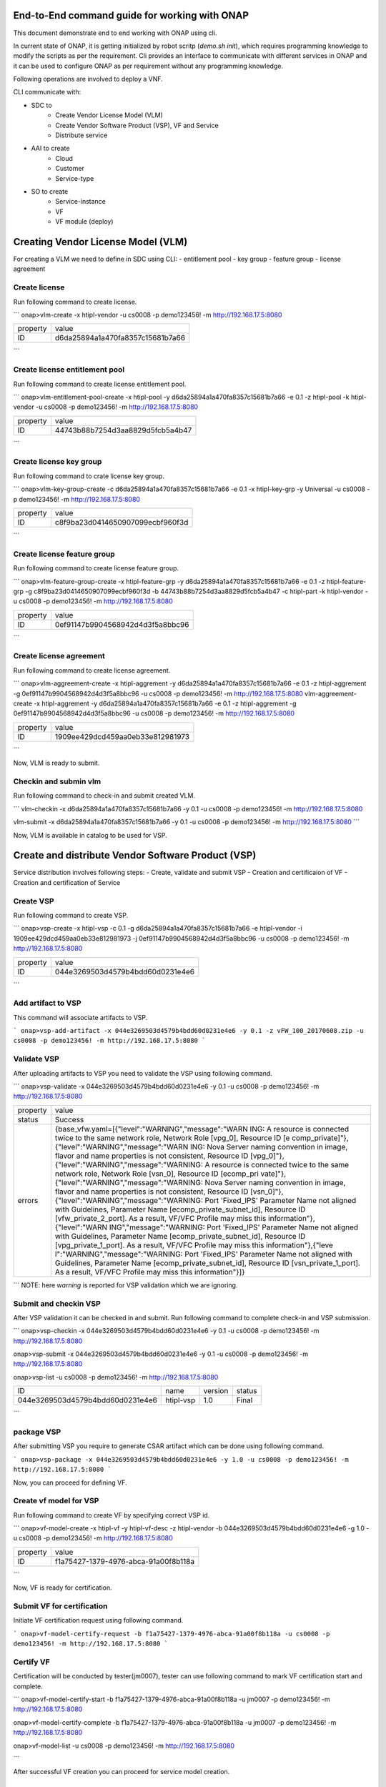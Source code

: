 .. This work is licensed under a Creative Commons Attribution 4.0 International License.
.. http://creativecommons.org/licenses/by/4.0
.. Copyright 2017 Huawei Technologies Co., Ltd.

.. _end_to_end_onap_cli_commands:


End-to-End command guide for working with ONAP
==============================================

This document demonstrate end to end working with ONAP using cli.

In current state of ONAP, it is getting initialized by robot scritp (`demo.sh init`),
which requires programming knowledge to modify the scripts as per the requirement.
Cli provides an interface to communicate with different services in ONAP and it can
be used to configure ONAP as per requirement without any programming knowledge.

Following operations are involved to deploy a VNF.

CLI communicate with:

- SDC to
    - Create Vendor License Model (VLM)
    - Create Vendor Software Product (VSP), VF and Service
    - Distribute service

- AAI to create
    - Cloud
    - Customer
    - Service-type

- SO to create
    - Service-instance
    - VF
    - VF module (deploy)


Creating Vendor License Model (VLM)
===================================

For creating a VLM we need to define in SDC using CLI:
- entitlement pool
- key group
- feature group
- license agreement


Create license
--------------

Run following command to create license.

```
onap>vlm-create -x htipl-vendor -u cs0008 -p demo123456! -m http://192.168.17.5:8080

+----------+----------------------------------+
|property  |value                             |
+----------+----------------------------------+
|ID        |d6da25894a1a470fa8357c15681b7a66  |
+----------+----------------------------------+
```

Create license entitlement pool
-------------------------------

Run following command to create license entitlement pool.

```
onap>vlm-entitlement-pool-create -x htipl-pool -y d6da25894a1a470fa8357c15681b7a66 -e 0.1 -z htipl-pool -k htipl-vendor -u cs0008 -p demo123456! -m http://192.168.17.5:8080

+----------+----------------------------------+
|property  |value                             |
+----------+----------------------------------+
|ID        |44743b88b7254d3aa8829d5fcb5a4b47  |
+----------+----------------------------------+
```

Create license key group
------------------------

Run following command to crate license key group.

```
onap>vlm-key-group-create -c d6da25894a1a470fa8357c15681b7a66 -e 0.1 -x htipl-key-grp -y Universal -u cs0008 -p demo123456! -m http://192.168.17.5:8080

+----------+----------------------------------+
|property  |value                             |
+----------+----------------------------------+
|ID        |c8f9ba23d0414650907099ecbf960f3d  |
+----------+----------------------------------+
```

Create license feature group
----------------------------

Run following command to create license feature group.

```
onap>vlm-feature-group-create -x htipl-feature-grp -y d6da25894a1a470fa8357c15681b7a66 -e 0.1 -z htipl-feature-grp -g c8f9ba23d0414650907099ecbf960f3d -b 44743b88b7254d3aa8829d5fcb5a4b47 -c htipl-part -k htipl-vendor -u cs0008 -p demo123456! -m http://192.168.17.5:8080

+----------+----------------------------------+
|property  |value                             |
+----------+----------------------------------+
|ID        |0ef91147b9904568942d4d3f5a8bbc96  |
+----------+----------------------------------+
```

Create license agreement
------------------------

Run following command to create license agreement.

```
onap>vlm-aggreement-create -x htipl-aggrement -y d6da25894a1a470fa8357c15681b7a66 -e 0.1 -z htipl-aggrement -g 0ef91147b9904568942d4d3f5a8bbc96 -u cs0008 -p demo123456\! -m http://192.168.17.5:8080
vlm-aggreement-create -x htipl-aggrement -y d6da25894a1a470fa8357c15681b7a66 -e 0.1 -z htipl-aggrement -g 0ef91147b9904568942d4d3f5a8bbc96 -u cs0008 -p demo123456! -m http://192.168.17.5:8080

+----------+----------------------------------+
|property  |value                             |
+----------+----------------------------------+
|ID        |1909ee429dcd459aa0eb33e812981973  |
+----------+----------------------------------+
```

Now, VLM is ready to submit.

Checkin and submin vlm
----------------------

Run following command to check-in and submit created VLM.

```
vlm-checkin -x d6da25894a1a470fa8357c15681b7a66 -y 0.1 -u cs0008 -p demo123456! -m http://192.168.17.5:8080

vlm-submit -x d6da25894a1a470fa8357c15681b7a66 -y 0.1 -u cs0008 -p demo123456\! -m http://192.168.17.5:8080
```

Now, VLM is available in catalog to be used for VSP.


Create and distribute Vendor Software Product (VSP)
===================================================

Service distribution involves following steps:
- Create, validate and submit VSP
- Creation and certificaion of VF
- Creation and certification of Service

Create VSP
----------

Run following command to create VSP.

```
onap>vsp-create -x htipl-vsp -c 0.1 -g d6da25894a1a470fa8357c15681b7a66 -e htipl-vendor  -i 1909ee429dcd459aa0eb33e812981973  -j 0ef91147b9904568942d4d3f5a8bbc96 -u cs0008 -p demo123456! -m http://192.168.17.5:8080

+----------+----------------------------------+
|property  |value                             |
+----------+----------------------------------+
|ID        |044e3269503d4579b4bdd60d0231e4e6  |
+----------+----------------------------------+
```

Add artifact to VSP
-------------------

This command will associate artifacts to VSP.

```
onap>vsp-add-artifact -x 044e3269503d4579b4bdd60d0231e4e6 -y 0.1 -z vFW_100_20170608.zip -u cs0008 -p demo123456! -m http://192.168.17.5:8080
```

Validate VSP
------------

After uploading artifacts to VSP you need to validate the VSP using following command.

```
onap>vsp-validate -x 044e3269503d4579b4bdd60d0231e4e6 -y 0.1 -u cs0008 -p demo123456! -m http://192.168.17.5:8080

+----------+----------------------------------------------------+
|property  |value                                               |
+----------+----------------------------------------------------+
|status    |Success                                             |
+----------+----------------------------------------------------+
|errors    |{base_vfw.yaml=[{"level":"WARNING","message":"WARN  |
|          |ING: A resource is connected twice to the same      |
|          |network role, Network Role [vpg_0], Resource ID [e  |
|          |comp_private]"},{"level":"WARNING","message":"WARN  |
|          |ING: Nova Server naming convention in image,        |
|          |flavor and name properties is not consistent,       |
|          |Resource ID                                         |
|          |[vpg_0]"},{"level":"WARNING","message":"WARNING:    |
|          |A resource is connected twice to the same network   |
|          |role, Network Role [vsn_0], Resource ID [ecomp_pri  |
|          |vate]"},{"level":"WARNING","message":"WARNING:      |
|          |Nova Server naming convention in image, flavor      |
|          |and name properties is not consistent, Resource     |
|          |ID                                                  |
|          |[vsn_0]"},{"level":"WARNING","message":"WARNING:    |
|          |Port 'Fixed_IPS' Parameter Name not aligned with    |
|          |Guidelines, Parameter Name                          |
|          |[ecomp_private_subnet_id], Resource ID              |
|          |[vfw_private_2_port]. As a result, VF\/VFC          |
|          |Profile may miss this information"},{"level":"WARN  |
|          |ING","message":"WARNING: Port 'Fixed_IPS'           |
|          |Parameter Name not aligned with Guidelines,         |
|          |Parameter Name [ecomp_private_subnet_id],           |
|          |Resource ID [vpg_private_1_port]. As a result,      |
|          |VF\/VFC Profile may miss this information"},{"leve  |
|          |l":"WARNING","message":"WARNING: Port 'Fixed_IPS'   |
|          |Parameter Name not aligned with Guidelines,         |
|          |Parameter Name [ecomp_private_subnet_id],           |
|          |Resource ID [vsn_private_1_port]. As a result,      |
|          |VF\/VFC Profile may miss this information"}]}       |
+----------+----------------------------------------------------+
```
NOTE: here `warning` is reported for VSP validation which we are ignoring.

Submit and checkin VSP
----------------------

After VSP validation it can be checked in and submit. Run following command to
complete check-in and VSP submission.

```
onap>vsp-checkin -x 044e3269503d4579b4bdd60d0231e4e6 -y 0.1 -u cs0008 -p demo123456! -m http://192.168.17.5:8080

onap>vsp-submit -x 044e3269503d4579b4bdd60d0231e4e6 -y 0.1 -u cs0008 -p demo123456! -m http://192.168.17.5:8080

onap>vsp-list -u cs0008 -p demo123456! -m http://192.168.17.5:8080

+----------------------------------+------------+----------+--------+
|ID                                |name        |version   |status  |
+----------------------------------+------------+----------+--------+
|044e3269503d4579b4bdd60d0231e4e6  |htipl-vsp   |1.0       |Final   |
+----------------------------------+------------+----------+--------+
```

package VSP
-----------

After submitting VSP you require to generate CSAR artifact which can be done using
following command.

```
onap>vsp-package -x 044e3269503d4579b4bdd60d0231e4e6 -y 1.0 -u cs0008 -p demo123456! -m http://192.168.17.5:8080
```

Now, you can proceed for defining VF.

Create vf model for VSP
-----------------------

Run following command to create VF by specifying correct VSP id.

```
onap>vf-model-create -x htipl-vf -y htipl-vf-desc -z htipl-vendor -b 044e3269503d4579b4bdd60d0231e4e6  -g 1.0 -u cs0008 -p demo123456! -m http://192.168.17.5:8080

+----------+--------------------------------------+
|property  |value                                 |
+----------+--------------------------------------+
|ID        |f1a75427-1379-4976-abca-91a00f8b118a  |
+----------+--------------------------------------+
```

Now, VF is ready for certification.

Submit VF for certification
---------------------------

Initiate VF certification request using following command.

```
onap>vf-model-certify-request -b f1a75427-1379-4976-abca-91a00f8b118a -u cs0008 -p demo123456! -m http://192.168.17.5:8080
```

Certify VF
----------

Certification will be conducted by tester(jm0007), tester can use following command
to mark VF certification start and complete.

```
onap>vf-model-certify-start -b f1a75427-1379-4976-abca-91a00f8b118a -u jm0007 -p demo123456! -m http://192.168.17.5:8080

onap>vf-model-certify-complete -b f1a75427-1379-4976-abca-91a00f8b118a -u jm0007 -p demo123456! -m http://192.168.17.5:8080

onap>vf-model-list -u cs0008 -p demo123456! -m http://192.168.17.5:8080

+--------------------------------------+--------------------------------------+--------------------------------------+--------------------------+----------+------------+
|uuid                                  |uniqueid                              |invariant-uuid                        |name                      |version   |status  |
+--------------------------------------+--------------------------------------+--------------------------------------+--------------------------+----------+------------+
|328bd996-5edc-4677-92c4-f50a39411f13  |d4212714-2fd0-4396-bef6-3864e267be06  |b77ac5f7-f524-4076-995b-e3781fda1e7e  |e3b2cebf-c72b-4b0f-b6af   |1.0       |CERTIFIED  |
+--------------------------------------+--------------------------------------+--------------------------------------+--------------------------+----------+------------+
|83e79e9f-f021-4356-ab97-a0f03d926311  |389a8234-23ed-4396-a9b4-ea65669a0d30  |b21eff2e-aa99-4284-a59f-baea1dcf77c6  |fcffa69b-52ce-4139-92ba   |1.0       |CERTIFIED  |+--------------------------------------+--------------------------------------+--------------------------------------+--------------------------+----------+------------+
|e4fa86fd-04ab-4faa-8351-3196e6b33c13  |0d9894d8-df48-4245-a52f-9437443908f0  |03f63ce4-dbb0-446c-87dc-fab9c5d09ec9  |cdb3ebd4-0c81-4e60-8184   |1.0       |CERTIFIED  |
+--------------------------------------+--------------------------------------+--------------------------------------+--------------------------+----------+------------+
|67c96cda-2035-413d-96de-9ea4aa206423  |c933ceb2-d68b-4bc1-962d-5e5073648fe5  |c3daf439-fa2a-4144-add5-9b543083d24e  |a146fd50-ed50-4444-a859   |1.0       |CERTIFIED  |
+--------------------------------------+--------------------------------------+--------------------------------------+--------------------------+----------+------------+
|b2a40a03-c85e-4b6c-8ade-f90e5f2ce2d4  |6d040eb4-9fc7-42a7-b1c0-7959418eca1d  |4982d10b-09af-46b9-8317-c92d2658ae68  |2932d051-6aad-4c0d-ac2d   |1.0       |CERTIFIED  |
+--------------------------------------+--------------------------------------+--------------------------------------+--------------------------+----------+------------+
|6bddc881-0538-4ca0-933d-bbf1abc83d07  |45ae036e-8b6b-4130-81c6-451ba020653e  |2398ce72-99c6-4995-b19c-ccbc9f57144c  |b032e3b2-5ab0-4b14-b88f   |1.0       |CERTIFIED  |
+--------------------------------------+--------------------------------------+--------------------------------------+--------------------------+----------+------------+
|848865b6-d9f0-4767-a5bf-c240fb832a46  |da9d92e5-ca04-4101-bad0-bdc17cf6f089  |6ae8e80c-c814-45fe-ba97-4d94d98c645f  |htipl-vf                  |1.0       |CERTIFIED  |
+--------------------------------------+--------------------------------------+--------------------------------------+--------------------------+----------+------------+
|b1b6e4d0-8043-49b4-917e-3d2a762b5a56  |017aa6b7-60c9-457a-b593-8cef623dbe3b  |7819f9f0-cbdb-40b6-acd0-edcdbdab119c  |21b8a269-6377-42f9-9a98   |1.0       |CERTIFIED  |
+--------------------------------------+--------------------------------------+--------------------------------------+--------------------------+----------+------------+
|c7131963-1bbf-474d-a773-4f201a3480d3  |cba595e5-3a0f-482b-ba74-078a15d96756  |1a15a0a0-b040-47b5-adbd-e0c3b2e52417  |fe631a9d-99c1-4b7c-8a06   |1.0       |CERTIFIED  |
+--------------------------------------+--------------------------------------+--------------------------------------+--------------------------+----------+------------+
```

After successful VF creation you can proceed for service model creation.

Create service model
--------------------

Run following command to create service model.

```
onap>service-model-create -x htipl-service -y htipl-serv-desc -z htipl-123456 -u cs0008 -p demo123456! -m http://192.168.17.5:8080

+----------+--------------------------------------+
|property  |value                                 |
+----------+--------------------------------------+
|ID        |3f8ff680-6b71-45e9-8bee-72628d7f443b  |
+----------+--------------------------------------+
```

Add VF to service model
-----------------------

Associate VF to service model using following command.

```
onap>service-model-add-vf -x 3f8ff680-6b71-45e9-8bee-72628d7f443b -y da9d92e5-ca04-4101-bad0-bdc17cf6f089 -z htipl-vf -b 1.0 -u cs0008 -p demo123456! -m http://192.168.17.5:8080

+----------+----------------------------------------------------+
|property  |value                                               |
+----------+----------------------------------------------------+
|ID        |3f8ff680-6b71-45e9-8bee-72628d7f443b.da9d92e5-ca04  |
|          |-4101-bad0-bdc17cf6f089.htiplvf0                    |
+----------+----------------------------------------------------+
```

Submit Service for certification
--------------------------------

Now, service is ready for initializing certification request. Use following command
to initiate service certification request.

```
onap>service-model-certify-request -b 3f8ff680-6b71-45e9-8bee-72628d7f443b -u cs0008 -p demo123456! -m http://192.168.17.5:8080
```

Certify service
---------------

Now, tester(jm0007) can see service in his dashboard and he can start with service
certification. Tester can use following command to mark certification start and
complete.

```
onap>service-model-certify-start -b 3f8ff680-6b71-45e9-8bee-72628d7f443b -u jm0007 -p demo123456! -m http://192.168.17.5:8080

onap>service-model-certify-complete -b 3f8ff680-6b71-45e9-8bee-72628d7f443b -u jm0007 -p demo123456! -m http://192.168.17.5:8080

onap>service-model-list -u cs0008 -p demo123456! -m http://192.168.17.5:8080

+--------------------------------------+--------------------------------------+----------------+----------+------------+----------------------------+
|uuid                                  |invariant-uuid                        |name            |version   |status      |distribution-status         |
+--------------------------------------+--------------------------------------+----------------+----------+------------+----------------------------+
|fc5e1e81-786d-49e5-acfd-e933e291b1a4  |02258f88-2d84-4503-bd8e-2e3988e65e54  |htipl-service   |1.0       |CERTIFIED   |DISTRIBUTION_NOT_APPROVED   |
+--------------------------------------+--------------------------------------+----------------+----------+------------+----------------------------+
```

Approve service model
---------------------

After successful certification, service will be submitted to governor(gv001) to
approve service model.

```
onap>service-model-approve -b fc5e1e81-786d-49e5-acfd-e933e291b1a4 -u gv0001 -p demo123456! -m http://192.168.17.5:8080

onap>service-model-list -u cs0008 -p demo123456\! -m http://192.168.17.5:8080
service-model-list -u cs0008 -p demo123456! -m http://192.168.17.5:8080

+--------------------------------------+--------------------------------------+----------------+----------+------------+------------------------+
|uuid                                  |invariant-uuid                        |name            |version   |status      |distribution-status     |
+--------------------------------------+--------------------------------------+----------------+----------+------------+------------------------+
|fc5e1e81-786d-49e5-acfd-e933e291b1a4  |02258f88-2d84-4503-bd8e-2e3988e65e54  |htipl-service   |1.0       |CERTIFIED   |DISTRIBUTION_APPROVED   |
+--------------------------------------+--------------------------------------+----------------+----------+------------+------------------------+
```

Distribute service model
------------------------

Now operator can distribute the service and it will be available in VID dashboard.

```
onap>service-model-distribute -b fc5e1e81-786d-49e5-acfd-e933e291b1a4 -u op0001 -p demo123456! -m http://192.168.17.5:8080


onap>service-model-list -u cs0008 -p demo123456! -m http://192.168.17.5:8080

+--------------------------------------+--------------------------------------+----------------+----------+------------+----------------------+
|uuid                                  |invariant-uuid                        |name            |version   |status      |distribution-status   |
+--------------------------------------+--------------------------------------+----------------+----------+------------+----------------------+
|fc5e1e81-786d-49e5-acfd-e933e291b1a4  |02258f88-2d84-4503-bd8e-2e3988e65e54  |htipl-service   |1.0       |CERTIFIED   |DISTRIBUTED           |
+--------------------------------------+--------------------------------------+----------------+----------+------------+----------------------+
```

Creating Cloud, Customer and Service-type
=========================================

It is required to specify the cloud configuration in AAI system before deploying
the service. Following are the steps to configure cloud and related information
for service deployment.

Create Cloud
------------

Use following command to create cloud and region in AAI system.

```
onap>cloud-create -x htipl-cloud -y htipl-region -u AAI -p AAI -m https://192.168.17.13:8447


onap>cloud-list -u AAI -p AAI -m https://192.168.17.13:8447

+--------------+--------------+------------------+
|cloud         |region        |resource-version  |
+--------------+--------------+------------------+
|htipl-cloud   |htipl-region  |1514263912528     |
+--------------+--------------+------------------+
|pod25dns      |RegionOne     |1513659267169     |
+--------------+--------------+------------------+
|pod25         |RegionOne     |1513659266151     |
+--------------+--------------+------------------+
```

Create tenant
-------------

Create tenant within region. Following is command to create tenant.

```
onap>tenant-create -x htipl-cloud -y htipl-region -z htipl-tenant -r htipl-tenant -u AAI -p AAI -m https://192.168.17.13:8447

onap>tenant-list --cloud htipl-cloud --region htipl-region -u AAI -p AAI -m https://192.168.17.13:8447

+--------------+--------------+------------------+
|tenant-id     |tenant-name   |resource-version  |
+--------------+--------------+------------------+
|htipl-tenant  |htipl-tenant  |1514265496768     |
+--------------+--------------+------------------+
```

Create Customer
---------------

A customer subscribes for the service. Use follwing command to create customer.

```
onap>customer-create -x htipl-customer -y htipl-customer -u AAI -p AAI -m https://192.168.17.13:8447

onap>customer-list -u AAI -p AAI -m https://192.168.17.13:8447

+----------------+------------------+
|name            |resource-version  |
+----------------+------------------+
|htipl-customer  |1514264928457     |
+----------------+------------------+
```

Create service type
-------------------

Use following command to create service type.

```
onap>service-type-create -x htipl-service -u AAI -p AAI -m https://192.168.17.13:8447

onap>service-type-list -u AAI -p AAI -m https://192.168.17.13:8447

+--------------------------------------+----------------+------------------+
|service-type-id                       |service-type    |resource-version  |
+--------------------------------------+----------------+------------------+
|f96017b1-9fcb-4d3c-ae17-d9b1fdef4415  |htipl-service   |1514265655713     |
+--------------------------------------+----------------+------------------+
```

Create subscription
-------------------

Use following command to create subscription for a customer. It requires cloud
information and service-type information.

```
onap>subscription-create -x htipl-customer -z htipl-cloud -r htipl-region -c htipl-tenant -e htipl-service  -u AAI -p AAI -m https://192.168.17.13:8447

onap>subscription-list --customer-name htipl-customer -u AAI -p AAI -m https://192.168.17.13:8447

+----------------+------------------+
|service-type    |resource-version  |
+----------------+------------------+
|htipl-service   |1514265923244     |
+----------------+------------------+
```

Create Service-instance, VF and deploy VF
=========================================

Now, all the required configuration and artifacts are available to SO service to
create service-instance and VF.

Create service instance
-----------------------

Using following command you can create service-instance in specified cloud region.
Command requires service model identifier which can be obtained from previously
used CLIs for creating and listing service model.

```
onap>service-create --cloud-region RegionOne --tenant-id 60817ff9baa547d5857a6b7ff0dc567b --model-invariant-id f812e618-3abf-4c7a-901e-f2820a73eb2e --model-uuid 84ad850a-3d0b-451d-b97b-083bbf39890d --model-name demoVLB --model-version 1.0 -c Demonstration --instance-name service-vlb-instance-1 --service-type vLB -u InfraPortalClient -p password1$ -m http://192.168.17.7:8080

+------------+--------------------------------------+
|property    |value                                 |
+------------+--------------------------------------+
|service-id  |1561a325-a64b-47ab-86f4-459e334292f0  |
+------------+--------------------------------------+
```

Create VF
---------

Using following command you can create VF in specified cloud region.
Command requires VF model identifier which can be obtained from previously
used CLIs for creating and listing VF model.

```
onap>vf-create --cloud-region RegionOne --tenant-id onap --product-family vLB --instance-name service-vlb-instance-1-vnf-1 --service-instance-id 1561a325-a64b-47ab-86f4-459e334292f0 --vf-model-invariant-id 4982d10b-09af-46b9-8317-c92d2658ae68 --vf-model-uuid b2a40a03-c85e-4b6c-8ade-f90e5f2ce2d4 --vf-model-name 2932d051-6aad-4c0d-ac2d --vf-model-version 1.0 --vf-model-customization-id 3741acf1-5929-42e6-b234-4b9051d09a54 --service-model-invariant-id f812e618-3abf-4c7a-901e-f2820a73eb2e --service-model-uuid 84ad850a-3d0b-451d-b97b-083bbf39890d --service-model-name demoVLB --service-model-version 1.0 -m http://192.168.17.7:8080 -u InfraPortalClient -p password1$

+----------+--------------------------------------+
|property  |value                                 |
+----------+--------------------------------------+
|vf-id     |addb80ab-8c95-49b3-a2b7-907a02553319  |
+----------+--------------------------------------+
```

Create VF-module
----------------

TBD


